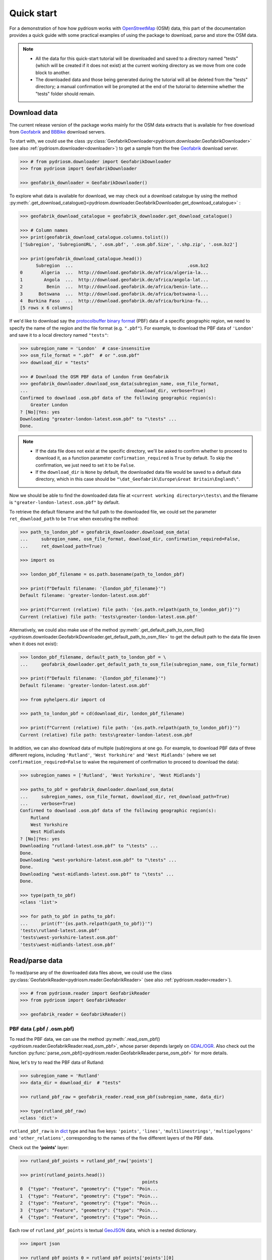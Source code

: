 .. _pydriosm-quick-start:

===========
Quick start
===========

For a demonstration of how how pydriosm works with `OpenStreetMap`_ (OSM) data, this part of the documentation provides a quick guide with some practical examples of using the package to download, parse and store the OSM data.

.. note::

    - All the data for this quick-start tutorial will be downloaded and saved to a directory named "tests" (which will be created if it does not exist) at the current working directory as we move from one code block to another.

    - The downloaded data and those being generated during the tutorial will all be deleted from the "tests" directory; a manual confirmation will be prompted at the end of the tutorial to determine whether the "tests" folder should remain.


.. _qs-download-data:

Download data
=============

The current release version of the package works mainly for the OSM data extracts that is available for free download from `Geofabrik`_ and `BBBike`_ download servers.

To start with, we could use the class :py:class:`GeofabrikDownloader<pydriosm.downloader.GeofabrikDownloader>` (see also :ref:`pydriosm.downloader<downloader>`) to get a sample from the free `Geofabrik`_ download server.

.. code-block:: python

    >>> # from pydriosm.downloader import GeofabrikDownloader
    >>> from pydriosm import GeofabrikDownloader

    >>> geofabrik_downloader = GeofabrikDownloader()

To explore what data is available for download, we may check out a download catalogue by using the method :py:meth:`.get_download_catalogue()<pydriosm.downloader.GeofabrikDownloader.get_download_catalogue>` :

.. code-block:: python

    >>> geofabrik_download_catalogue = geofabrik_downloader.get_download_catalogue()

    >>> # Column names
    >>> print(geofabrik_download_catalogue.columns.tolist())
    ['Subregion', 'SubregionURL', '.osm.pbf', '.osm.pbf.Size', '.shp.zip', '.osm.bz2']

    >>> print(geofabrik_download_catalogue.head())
          Subregion  ...                                           .osm.bz2
    0       Algeria  ...  http://download.geofabrik.de/africa/algeria-la...
    1        Angola  ...  http://download.geofabrik.de/africa/angola-lat...
    2         Benin  ...  http://download.geofabrik.de/africa/benin-late...
    3      Botswana  ...  http://download.geofabrik.de/africa/botswana-l...
    4  Burkina Faso  ...  http://download.geofabrik.de/africa/burkina-fa...
    [5 rows x 6 columns]

If we'd like to download say the `protocolbuffer binary format`_ (PBF) data of a specific geographic region, we need to specify the name of the region and the file format (e.g. ``".pbf"``). For example, to download the PBF data of ``'London'`` and save it to a local directory named ``"tests"``:

.. code-block:: python

    >>> subregion_name = 'London'  # case-insensitive
    >>> osm_file_format = ".pbf"  # or ".osm.pbf"
    >>> download_dir = "tests"

    >>> # Download the OSM PBF data of London from Geofabrik
    >>> geofabrik_downloader.download_osm_data(subregion_name, osm_file_format,
    ...                                        download_dir, verbose=True)
    Confirmed to download .osm.pbf data of the following geographic region(s):
        Greater London
    ? [No]|Yes: yes
    Downloading "greater-london-latest.osm.pbf" to "\tests" ...
    Done.

.. note::

    - If the data file does not exist at the specific directory, we'll be asked to confirm whether to proceed to download it, as a function parameter ``confirmation_required`` is ``True`` by default. To skip the confirmation, we just need to set it to be ``False``.

    - If the ``download_dir`` is ``None`` by default, the downloaded data file would be saved to a default data directory, which in this case should be ``"\dat_Geofabrik\Europe\Great Britain\England\"``.

Now we should be able to find the downloaded data file at ``<current working directory>\tests\`` and the filename is ``"greater-london-latest.osm.pbf"`` by default.

To retrieve the default filename and the full path to the downloaded file, we could set the parameter ``ret_download_path`` to be ``True`` when executing the method:

.. code-block:: python

    >>> path_to_london_pbf = geofabrik_downloader.download_osm_data(
    ...     subregion_name, osm_file_format, download_dir, confirmation_required=False,
    ...     ret_download_path=True)

    >>> import os

    >>> london_pbf_filename = os.path.basename(path_to_london_pbf)

    >>> print(f"Default filename: '{london_pbf_filename}'")
    Default filename: 'greater-london-latest.osm.pbf'

    >>> print(f"Current (relative) file path: '{os.path.relpath(path_to_london_pbf)}'")
    Current (relative) file path: 'tests\greater-london-latest.osm.pbf'

Alternatively, we could also make use of the method :py:meth:`.get_default_path_to_osm_file()<pydriosm.downloader.GeofabrikDownloader.get_default_path_to_osm_file>` to get the default path to the data file (even when it does not exist):

.. code-block:: python

    >>> london_pbf_filename, default_path_to_london_pbf = \
    ...     geofabrik_downloader.get_default_path_to_osm_file(subregion_name, osm_file_format)

    >>> print(f"Default filename: '{london_pbf_filename}'")
    Default filename: 'greater-london-latest.osm.pbf'

    >>> from pyhelpers.dir import cd

    >>> path_to_london_pbf = cd(download_dir, london_pbf_filename)

    >>> print(f"Current (relative) file path: '{os.path.relpath(path_to_london_pbf)}'")
    Current (relative) file path: tests\greater-london-latest.osm.pbf

In addition, we can also download data of multiple (sub)regions at one go. For example, to download PBF data of three different regions, including ``'Rutland'``, ``'West Yorkshire'`` and ``'West Midlands'`` (where we set ``confirmation_required=False`` to waive the requirement of confirmation to proceed to download the data):

.. code-block:: python

    >>> subregion_names = ['Rutland', 'West Yorkshire', 'West Midlands']

    >>> paths_to_pbf = geofabrik_downloader.download_osm_data(
    ...     subregion_names, osm_file_format, download_dir, ret_download_path=True)
    ...     verbose=True)
    Confirmed to download .osm.pbf data of the following geographic region(s):
        Rutland
        West Yorkshire
        West Midlands
    ? [No]|Yes: yes
    Downloading "rutland-latest.osm.pbf" to "\tests" ...
    Done.
    Downloading "west-yorkshire-latest.osm.pbf" to "\tests" ...
    Done.
    Downloading "west-midlands-latest.osm.pbf" to "\tests" ...
    Done.

    >>> type(path_to_pbf)
    <class 'list'>

    >>> for path_to_pbf in paths_to_pbf:
    ...     print(f"'{os.path.relpath(path_to_pbf)}'")
    'tests\rutland-latest.osm.pbf'
    'tests\west-yorkshire-latest.osm.pbf'
    'tests\west-midlands-latest.osm.pbf'


.. _qs-read-parse-data:

Read/parse data
===============

To read/parse any of the downloaded data files above, we could use the class :py:class:`GeofabrikReader<pydriosm.reader.GeofabrikReader>` (see also :ref:`pydriosm.reader<reader>`).

.. code-block:: python

    >>> # from pydriosm.reader import GeofabrikReader
    >>> from pydriosm import GeofabrikReader

    >>> geofabrik_reader = GeofabrikReader()

.. _qs-pbf-data:

PBF data (.pbf / .osm.pbf)
--------------------------

To read the PBF data, we can use the method :py:meth:`.read_osm_pbf()<pydriosm.reader.GeofabrikReader.read_osm_pbf>`, whose parser depends largely on `GDAL/OGR <https://pypi.org/project/GDAL/>`_. Also check out the function :py:func:`parse_osm_pbf()<pydriosm.reader.GeofabrikReader.parse_osm_pbf>` for more details.

Now, let's try to read the PBF data of Rutland:

.. code-block:: python

    >>> subregion_name = 'Rutland'
    >>> data_dir = download_dir  # "tests"

    >>> rutland_pbf_raw = geofabrik_reader.read_osm_pbf(subregion_name, data_dir)

    >>> type(rutland_pbf_raw)
    <class 'dict'>

``rutland_pbf_raw`` is in `dict`_ type and has five keys: ``'points'``, ``'lines'``, ``'multilinestrings'``, ``'multipolygons'`` and ``'other_relations'``, corresponding to the names of the five different layers of the PBF data.

Check out the **'points'** layer:

.. code-block:: python


    >>> rutland_pbf_points = rutland_pbf_raw['points']

    >>> print(rutland_points.head())
                                                  points
    0  {"type": "Feature", "geometry": {"type": "Poin...
    1  {"type": "Feature", "geometry": {"type": "Poin...
    2  {"type": "Feature", "geometry": {"type": "Poin...
    3  {"type": "Feature", "geometry": {"type": "Poin...
    4  {"type": "Feature", "geometry": {"type": "Poin...

Each row of ``rutland_pbf_points`` is textual `GeoJSON`_ data, which is a nested dictionary.

.. code-block:: python

    >>> import json

    >>> rutland_pbf_points_0 = rutland_pbf_points['points'][0]
    >>> type(rutland_pbf_points_0)
    <class 'str'>

    >>> rutland_pbf_points_0_ = json.loads(rutland_pbf_points_0)
    >>> type(rutland_pbf_points_0_)
    <class 'dict'>

    >>> print(list(rutland_pbf_points_0_.keys()))
    ['type', 'geometry', 'properties', 'id']

Below are charts (:numref:`points` - :numref:`other_relations`) illustrating the different geometry types and structures (i.e. all keys within the corresponding GeoJSON data) for each layer:

.. figure:: _images/Point.*
    :name: points
    :align: center
    :width: 85%

    Type of the geometry object and keys within the nested dictionary of ``'points'``


.. figure:: _images/LineString.*
    :name: lines
    :align: center
    :width: 85%

    Type of the geometry object and keys within the nested dictionary of ``'lines'``


.. figure:: _images/MultiLineString.*
    :name: multilinestrings
    :align: center
    :width: 85%

    Type of the geometry object and keys within the nested dictionary of ``'multilinestrings'``


.. figure:: _images/MultiPolygon.*
    :name: multipolygons
    :align: center
    :width: 85%

    Type of the geometry object and keys within the nested dictionary of ``'multipolygons'``


.. figure:: _images/GeometryCollection.*
    :name: other_relations
    :align: center
    :width: 85%

    Type of the geometry object and keys within the nested dictionary of ``'other_relations'``


.. _parse_raw_feat:

If we set ``parse_raw_feat`` (which defaults to ``False``) to be ``True`` when reading the PBF data, we can also parse the GeoJSON record to obtain data of 'visually' (though not virtually) higher level of granularity:

.. code-block:: python

    >>> rutland_pbf_parsed = geofabrik_reader.read_osm_pbf(subregion_name, data_dir,
    ...                                                    parse_raw_feat=True,
    ...                                                    verbose=True)
    Parsing "\tests\rutland-latest.osm.pbf" ... Done.

    >>> rutland_pbf_parsed_points = rutland_pbf_parsed['points']

    >>> print(rutland_pbf_parsed_points.head())
             id               coordinates  ... man_made                    other_tags
    0    488432  [-0.5134241, 52.6555853]  ...     None               "odbl"=>"clean"
    1    488658  [-0.5313354, 52.6737716]  ...     None                          None
    2  13883868  [-0.7229332, 52.5889864]  ...     None                          None
    3  14049101  [-0.7249922, 52.6748223]  ...     None  "traffic_calming"=>"cushion"
    4  14558402  [-0.7266686, 52.6695051]  ...     None      "direction"=>"clockwise"
    [5 rows x 12 columns]

.. note::

    - The data can be further transformed/parsed through two more parameters, ``transform_geom`` and ``transform_other_tags``, both of which default to ``False``.

    - The method :py:meth:`.read_osm_pbf()<pydriosm.reader.GeofabrikReader.read_osm_pbf>` may take dozens of minutes or longer to parse large-size PBF data file. If the size of a data file is greater than a specified ``chunk_size_limit`` (which defaults to ``50`` MB), the data will be parsed in a chunk-wise manner.

    - If only the name of a geographic region is provided, e.g. ``rutland_pbf = geofabrik_reader.read_osm_pbf(subregion_name='London')``, the function will go to look for the data file at the default file path. Otherwise, we must specify ``data_dir`` where the data file is located.

    - If the data file does not exist at the default or a specified directory, the function will try to download it first. By default, a manual confirmation of downloading the data is required. To waive the requirement, set ``download_confirmation_required=False``.

    - If ``pickle_it=True``, the parsed data will be saved as a `Pickle`_ file. The function will try to load the `Pickle`_ file next time when we run it, provided that ``update=False`` (default); if ``update=True``, the function will try to download and parse the latest version of the data file.


.. _qs-shp-zip-data:

Shapefiles (.shp.zip / .shp)
-----------------------------

To read shapefile data, we can use the method :py:meth:`.read_shp_zip()<pydriosm.reader.GeofabrikReader.read_shp_zip>`, which depends largely on `pyshp`_ or `GeoPandas`_.

For example, let's try to read the 'railways' layer of the shapefile data of London:

.. code-block:: python

    >>> subregion_name = 'London'
    >>> layer_name = 'railways'  # if layer_name=None (default), all layers will be included

    >>> london_shp = geofabrik_reader.read_shp_zip(subregion_name, layer_names=layer_name,
    ...                                            feature_names=None, data_dir=data_dir)
    Confirmed to download .shp.zip data of the following geographic region(s):
        Greater London
    ? [No]|Yes: yes
    Downloading "greater-london-latest-free.shp.zip" to "\tests" ...
    Done.
    Extracting from "greater-london-latest-free.shp.zip" the following layer(s):
        'railways'
    to "\tests\greater-london-latest-free-shp" ...
    In progress ... Done.

``london_shp`` is in `dict`_ type, with the default ``layer_name`` being its key.

.. code-block:: python

    >>> london_railways_shp = london_shp[layer_name]

    >>> print(london_railways_shp.head())
       osm_id  code  ... tunnel                                           geometry
    0   30804  6101  ...      F    LINESTRING (0.00486 51.62793, 0.00620 51.62927)
    1  101298  6103  ...      F  LINESTRING (-0.22496 51.49354, -0.22507 51.494...
    2  101486  6103  ...      F  LINESTRING (-0.20555 51.51954, -0.20514 51.519...
    3  101511  6101  ...      F  LINESTRING (-0.21189 51.52419, -0.21079 51.523...
    4  282898  6103  ...      F  LINESTRING (-0.18626 51.61591, -0.18687 51.61384)
    [5 rows x 8 columns]

.. note::

    - The parameter ``feature_names`` is related to ``'fclass'`` in ``london_railways_shp``. We can specify one feature name (or multiple feature names) to get a subset of ``london_railways_shp``.

    - Similar to :py:meth:`.read_osm_pbf()<pydriosm.reader.GeofabrikReader.read_osm_pbf>`, if the method :py:meth:`.read_shp_zip()<pydriosm.reader.GeofabrikReader.read_shp_zip>` could not find the target *.shp* file at the default or specified directory (i.e. ``data_dir``), it will try to extract the *.shp* file from the *.shp.zip* file (or download the *.shp.zip* file first if it does not exist, in which case a confirmation to proceed is by default required as ``download_confirmation_required=True``).

    - If we'd like to delete the *.shp* files and/or the downloaded data file (ending with *.shp.zip*), set the parameters ``rm_extracts=True`` and/or ``rm_shp_zip=True``.

.. _qs-merge-subregion-layer-shp:

In addition, we can use the method :py:meth:`.merge_subregion_layer_shp()<pydriosm.reader.GeofabrikReader.merge_subregion_layer_shp>` to merge multiple shapefiles of different subregions over a specific layer.

For example, to merge the 'railways' layer of London and Kent:

.. code-block:: python

    >>> layer_name = 'railways'
    >>> subregion_names = ['London', 'Kent']

    >>> path_to_merged_shp = geofabrik_reader.merge_subregion_layer_shp(
    ...     layer_name, subregion_names, data_dir, verbose=True, ret_merged_shp_path=True)
    Confirmed to download .shp.zip data of the following geographic region(s):
        Greater London
        Kent
    ? [No]|Yes: yes
    "greater-london-latest-free.shp.zip" of Greater London is already available at "tests".
    Downloading "kent-latest-free.shp.zip" to "\tests" ...
    Done.
    Extracting from "greater-london-latest-free.shp.zip" the following layer(s):
        'railways'
    to "\tests\greater-london-latest-free-shp" ...
    In progress ... Done.
    Extracting from "kent-latest-free.shp.zip" the following layer(s):
        'railways'
    to "\tests\kent-latest-free-shp" ...
    In progress ... Done.
    Merging the following shapefiles:
        "greater-london_gis_osm_railways_free_1.shp"
        "kent_gis_osm_railways_free_1.shp"
    In progress ... Done.
    Find the merged .shp file(s) at "\tests\greater-london_kent_railways".

    >>> print(os.path.relpath(path_to_merged_shp))
    tests\greater-london_kent_railways\greater-london_kent_railways.shp

For more details, also check out the functions :py:func:`merge_shps()<pydriosm.reader.merge_shps>` and :py:func:`merge_layer_shps()<pydriosm.reader.merge_layer_shps>` (see also :ref:`pydriosm.reader<reader>`).


.. _qs-import-fetch-data:

Import and fetch data with a PostgreSQL server
==============================================

Beyond downloading and reading OSM data, the package further provides a module :ref:`pydriosm.ios<ios>` for communicating with `PostgreSQL`_ server, that is, to import the OSM data into, and fetch it from, PostgreSQL databases.

To establish a connection with the server, we need to specify the username, password, host address of a PostgreSQL server and name of a database. For example:

.. code-block:: python

    >>> from pydriosm import PostgresOSM

    >>> host = 'localhost'
    >>> port = 5432
    >>> username = 'postgres'
    >>> password = None  # We need to type it in manually if `None`
    >>> database_name = 'osmdb_test'

    >>> # Create an instance of a running PostgreSQL server
    >>> osmdb_test = PostgresOSM(host, port, username, password, database_name)
    Password (postgres@localhost:5432): ***
    Connecting postgres:***@localhost:5432/osmdb_test ... Successfully.

.. _qs-note-on-ios-data-source:

.. note::

    - If we don't specify a password (for creating the instance ``osmdb_test``) as the parameter ``password`` is ``None`` by default, we'll be asked to manually type in the password to the PostgreSQL server.

    - The class :py:class:`PostgresOSM<pydriosm.ios.PostgresOSM>` has incorporated all available classes from the modules: :py:mod:`downloader<downloader>` and :py:mod:`pydriosm.reader<reader>` as properties. In the case of the above instance, ``osmdb_test.Downloader`` is equivalent to :py:class:`GeofabrikDownloader<pydriosm.downloader.GeofabrikDownloader>`, as the parameter ``data_source`` is ``'Geofabrik'`` by default.

    - To relate the instance ``osmdb_test`` to 'BBBike' data, we could 1) recreate an instance by setting ``data_source='BBBike'``; or 2) set ``osmdb_test.DataSource='BBBike'``


.. _qs-import-the-data-to-the-database:

Import data into the database
-----------------------------

To import any of the above OSM data to a database in the connected PostgreSQL server, we can use the method :py:meth:`.import_osm_data()<pydriosm.ios.PostgresOSM.import_osm_data>` or :py:meth:`.import_subregion_osm_pbf()<pydriosm.ios.PostgresOSM.import_subregion_osm_pbf>`.

For example, let's now try to import ``rutland_pbf_parsed`` that we have obtained from :ref:`PBF data (.osm.pbf / .pbf)<qs-pbf-data>`:

.. code-block:: python

    >>> subregion_name = 'Rutland'

    >>> osmdb_test.import_osm_data(rutland_pbf_parsed, table_name=subregion_name,
    ...                            verbose=True)
    Confirmed to import the data into table "Rutland"
        at postgres:***@localhost:5432/osmdb_test
    ? [No]|Yes: yes
    Importing data into "Rutland" ...
        points ... done: 4253 features.
        lines ... done: 7599 features.
        multilinestrings ... done: 53 features.
        multipolygons ... done: 6382 features.
        other_relations ... done: 13 features.

.. note::

    The parameter ``schema_names`` is ``None`` by default, meaning that we are going to import all of the five layers of the PBF data into the database.

In the example above, five schemas, including 'points', 'lines', 'multilinestrings', 'multipolygons' and 'other_relations' are, if they do not exist, created in the database 'osmdb_test'. Each of the schemas corresponds to a key (i.e. name of a layer) of ``rutland_pbf_parsed`` (as illustrated in :numref:`pbf_schemas_example`); and the data of each layer is imported into a table named as 'Rutland' under the corresponding schema (as illustrated in :numref:`pbf_table_example`).

.. figure:: _images/pbf_schemas_example.*
    :name: pbf_schemas_example
    :width: 44%

    An illustration of schemas for importing OSM PBF data into a PostgreSQL database


.. figure:: _images/pbf_table_example.*
    :name: pbf_table_example
    :width: 41%

    An illustration of table name for storing the 'lines' layer of the OSM PBF data of Rutland


.. _qs-fetch-data-from-the-database:

Fetch data from the database
----------------------------

To fetch all of the imported PBF data of Rutland, we can use the method :py:meth:`.fetch_osm_data()<pydriosm.ios.PostgresOSM.fetch_osm_data>`:

.. code-block:: python

    >>> rutland_pbf_parsed_ = osmdb_test.fetch_osm_data(subregion_name, layer_names=None,
    ...                                                 decode_wkt=True)

We could find that ``rutland_pbf_parsed_`` is an equivalent of ``rutland_pbf_parsed``:

.. code-block:: python

    >>> check_equivalence = all(
    ...     rutland_pbf_parsed[lyr_name].equals(rutland_pbf_parsed_[lyr_name])
    ...     for lyr_name in rutland_pbf_parsed_.keys())

    >>> print(f"`rutland_pbf_parsed_` equals `rutland_pbf_parsed`: {check_equivalence}"))
    `rutland_pbf_parsed_` equals `rutland_pbf_parsed`: True

.. note::

    - The parameter ``layer_names`` is ``None`` by default, meaning that we're going to fetch data of all layers available from the database.

    - The data stored in the database was parsed by the :py:meth:`geofabrik_reader.read_osm_pbf()<pydriosm.reader.GeofabrikReader.read_osm_pbf>` given ``parse_raw_feat=True`` (see :ref:`above<parse_raw_feat>`). When it is being imported in the PostgreSQL server, the data type of the column 'coordinates' is converted from `list`_ to `str`_. Therefore, in the above example of using the method :py:meth:`.read_osm_pbf()<pydriosm.ios.PostgresOSM.read_osm_pbf>`, we set the parameter ``decode_wkt``, which defaults to ``False``, to be ``True``, so as to retrieve the same data.


.. _qs-import-fetch-layer-data:

Import/fetch data of specific layers
-------------------------------------

Of course, we can also import/fetch data of only a specific layer or multiple layers (and in a customised order). For example, let's firstly import the transport-related layers of Birmingham shapefile data.

.. note::

    'Birmingham' is not listed on the free download catalogue of Geofabrik, but that of BBBike. We need to change the data source to 'BBBike' for the instance ``osmdb_test`` (see also the :ref:`note<qs-note-on-ios-data-source>` above).

.. code-block:: python

    >>> osmdb_test.DataSource = 'BBBike'

    >>> subregion_name = 'Birmingham'

    >>> birmingham_shp = osmdb_test.Reader.read_shp_zip(subregion_name, data_dir=data_dir,
    ...                                                 verbose=True)
    Confirmed to download .shp.zip data of the following geographic region(s):
        Birmingham
    ? [No]|Yes: yes
    Downloading "Birmingham.osm.shp.zip" to "\tests" ...
    Done.
    Extracting all of "Birmingham.osm.shp.zip" to "\tests" ...
    In progress ... Done.
    Parsing "\tests\Birmingham-shp\shape" ... Done.

    # Check names of layers included in the data
    >>> print(list(birmingham_shp.keys()))
    ['buildings',
     'landuse',
     'natural',
     'places',
     'points',
     'railways',
     'roads',
     'waterways']

    >>> # Import the data of 'railways', 'roads' and 'waterways'
    >>> lyr_names = ['railways', 'roads', 'waterways']
    >>> osmdb_test.import_osm_data(birmingham_shp, table_name=subregion_name,
    ...                            schema_names=lyr_names, verbose=True)
    Confirmed to import the data into table "Birmingham"
        at postgres:***@localhost:5432/osmdb_test
    ? [No]|Yes: yes
    Importing data into "Birmingham" ...
        railways ... done: 3176 features.
        roads ... done: 119344 features.
        waterways ... done: 2917 features.

To fetch only the 'railways' data of Birmingham:

.. code-block:: python

    >>> lyr_name = 'railways'

    >>> birmingham_shp_ = osmdb_test.fetch_osm_data(subregion_name, layer_names=lyr_name,
    ...                                             sort_by='osm_id')

    >>> birmingham_shp_railways_ = birmingham_shp_[lyr_name]

    >>> print(birmingham_shp_railways_.head())
        osm_id  ...                                           geometry
    0      740  ...  LINESTRING (-1.8178905 52.5700974, -1.8179287 ...
    1     2148  ...  LINESTRING (-1.8731878 52.5055513, -1.8727074 ...
    2  2950000  ...  LINESTRING (-1.8794134 52.4813762, -1.8795969 ...
    3  3491845  ...  LINESTRING (-1.7406017 52.5185831, -1.7394216 ...
    4  3981454  ...  LINESTRING (-1.7747469 52.5228419, -1.7744914 ...
    [5 rows x 4 columns]

.. note::

    The data retrieved from a PostgreSQL database may not be in the same order as it is in the database (see the test code below). However, they contain exactly the same information. We may sort the data by ``id`` (or ``osm_id``) to make a comparison.

.. code-block:: python

    >>> birmingham_shp_railways = birmingham_shp[lyr_name]

    >>> print(birmingham_shp_railways.head())
        osm_id  ...                                           geometry
    0      740  ...  LINESTRING (-1.81789 52.57010, -1.81793 52.569...
    1     2148  ...  LINESTRING (-1.87319 52.50555, -1.87271 52.505...
    2  2950000  ...  LINESTRING (-1.87941 52.48138, -1.87960 52.481...
    3  3491845  ...  LINESTRING (-1.74060 52.51858, -1.73942 52.518...
    4  3981454  ...  LINESTRING (-1.77475 52.52284, -1.77449 52.522...
    [5 rows x 4 columns]

.. note::

    ``birmingham_shp_railways`` is a `geopandas.GeoDataFrame`_  and ``birmingham_shp_railways_`` is a `pandas.DataFrame`_. We may have to transform the format of either one to the other before making a comparison between them.

.. code-block:: python

    >>> import geopandas as gpd

    >>> check_equivalence =
    ...     gpd.GeoDataFrame(birmingham_shp_railways_).equals(birmingham_shp_railways)

    >>> print(f"`birmingham_shp_railways_` equals `birmingham_shp_railways`: "
    ...       f"{check_equivalence}")
    `birmingham_shp_railways_` equals `birmingham_shp_railways`: True


.. _qs-import-data-of-all-subregions:

Drop data
---------

If we would now like to drop the data of all or selected layers that have been imported for one or multiple geographic regions, we can use the method :py:meth:`.drop_subregion_table()<pydriosm.ios.PostgresOSM.drop_subregion_table>`.

For example, to drop the 'railways' data of Birmingham:

.. code-block:: python

    >>> osmdb_test.drop_subregion_table(subregion_name, lyr_name, verbose=True)
    Confirmed to drop the following table:
        "Birmingham"
      from the following schema:
        "railways"
      at postgres:***@localhost:5432/osmdb_test
    ? [No]|Yes: yes
    Dropping table ...
        "railways"."Birmingham" ... Done.

To also drop the 'waterways' of Birmingham and both 'lines' and 'multilinestrings' of Rutland:

.. code-block:: python

    >>> subregion_names = ['Birmingham', 'Rutland']
    >>> lyr_names = ['waterways', 'lines', 'multilinestrings']

    >>> osmdb_test.drop_subregion_table(subregion_names, lyr_names, verbose=True)
    Confirmed to drop the following tables:
        "Birmingham" and
        "Rutland"
      from the following schemas:
        "lines",
        "multilinestrings" and
        "waterways"
      at postgres:***@localhost:5432/osmdb_test
    ? [No]|Yes: yes
    Dropping tables ...
        "lines"."Rutland" ... Done.
        "multilinestrings"."Rutland" ... Done.
        "waterways"."Birmingham" ... Done.

We could also easily drop the whole database 'osmdb_test' if we don't need it any more:

.. code-block:: python

    >>> osmdb_test.PostgreSQL.drop_database(verbose=True)
    Confirmed to drop the database "osmdb_test" from postgres:***@localhost:5432
    ? [No]|Yes: yes
    Dropping "osmdb_test" ... Done.


Clear up "the mess" in here before we move on
=============================================

To remove all the data files that have been downloaded and generated:

.. code-block:: python

    >>> from pyhelpers.dir import cd, delete_dir

    >>> list_of_data_dirs = ['Birmingham-shp', 'greater-london_kent_railways']

    >>> for dat_dir in list_of_data_dirs:
    ...     delete_dir(cd(data_dir, dat_dir), confirmation_required=False, verbose=True)
    Deleting "\tests\Birmingham-shp" ... Done.
    Deleting "\tests\greater-london_kent_railways" ... Done.

    >>> list_of_data_files = ['Birmingham.osm.shp.zip',
    ...                       'greater-london-latest.osm.pbf',
    ...                       'greater-london-latest-free.shp.zip',
    ...                       'kent-latest-free.shp.zip',
    ...                       'rutland-latest.osm.pbf',
    ...                       'west-midlands-latest.osm.pbf',
    ...                       'west-yorkshire-latest.osm.pbf']

    >>> for dat_file in list_of_data_files:
    ...     os.remove(cd(data_dir, dat_file))

    >>> # # To remove the "tests" directory
    >>> # delete_dir(cd(data_dir))

.. _`OpenStreetMap`: https://www.openstreetmap.org/
.. _`Geofabrik`: https://download.geofabrik.de/
.. _`BBBike`: https://extract.bbbike.org/
.. _`protocolbuffer binary format`: https://wiki.openstreetmap.org/wiki/PBF_Format
.. _`dict`: https://docs.python.org/3/library/stdtypes.html#dict
.. _`GeoJSON`: https://geojson.org/
.. _`Pickle`: https://docs.python.org/3/library/pickle.html#module-pickle
.. _`pyshp`: https://pypi.org/project/pyshp/
.. _`GeoPandas`: http://geopandas.org/
.. _`PostgreSQL`: https://www.postgresql.org/
.. _`list`: https://docs.python.org/3/library/stdtypes.html#list
.. _`str`: https://docs.python.org/3/library/stdtypes.html#str
.. _`geopandas.GeoDataFrame`: https://geopandas.org/reference/geopandas.GeoDataFrame.html
.. _`pandas.DataFrame`: https://pandas.pydata.org/pandas-docs/stable/reference/api/pandas.DataFrame.html

|

(**THE END of** :ref:`Quick start<pydriosm-quick-start>`.)

For more details, check out :ref:`Modules<modules>`.
